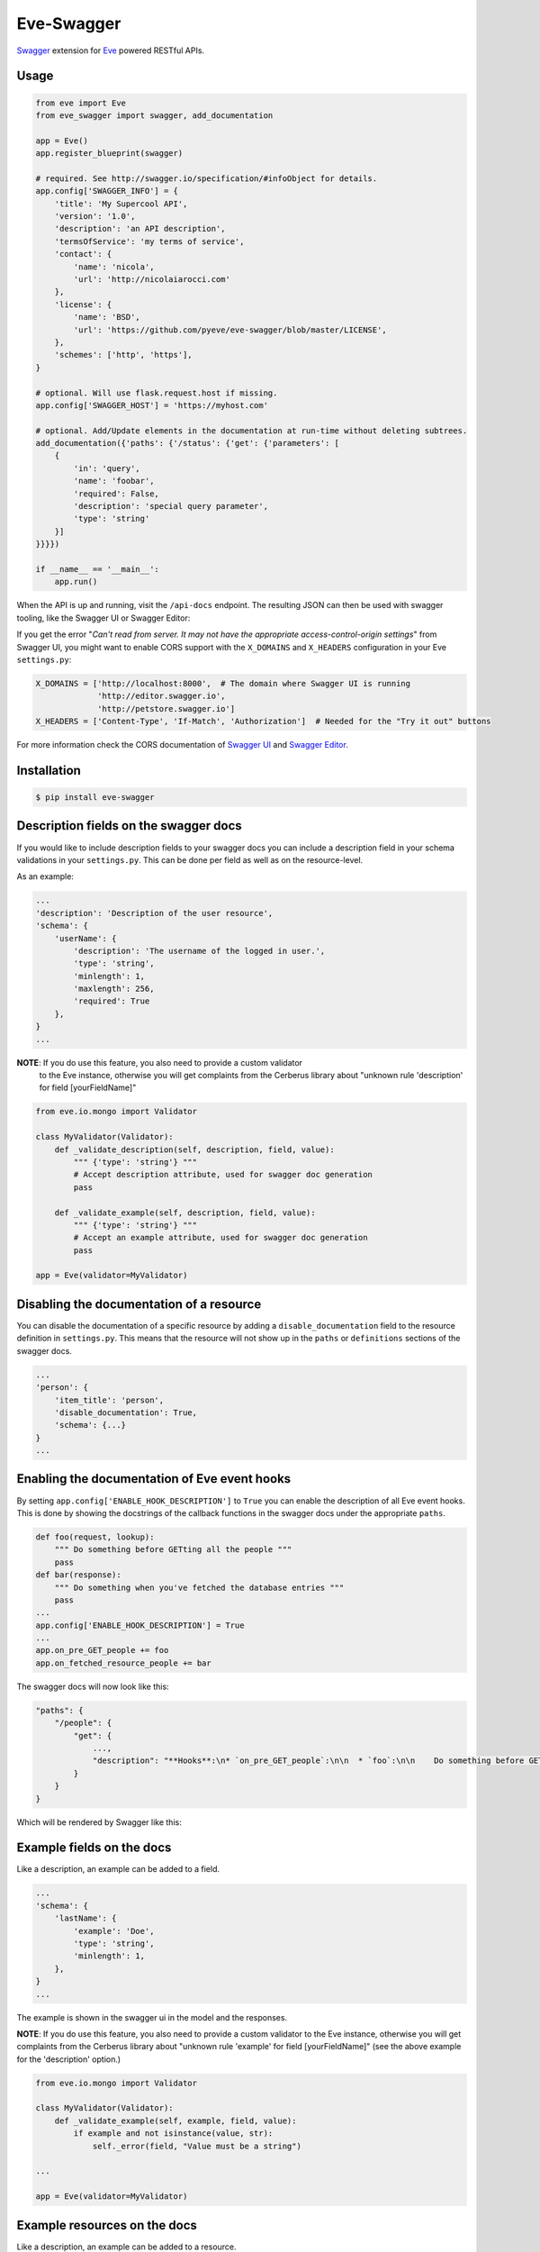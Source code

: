 Eve-Swagger |latest-version|
============================

|latest-version| |build-status| |python-support| |license| |black-formatting|

Swagger_ extension for Eve_ powered RESTful APIs.

Usage
-----
.. code-block:: python

    from eve import Eve
    from eve_swagger import swagger, add_documentation

    app = Eve()
    app.register_blueprint(swagger)

    # required. See http://swagger.io/specification/#infoObject for details.
    app.config['SWAGGER_INFO'] = {
        'title': 'My Supercool API',
        'version': '1.0',
        'description': 'an API description',
        'termsOfService': 'my terms of service',
        'contact': {
            'name': 'nicola',
            'url': 'http://nicolaiarocci.com'
        },
        'license': {
            'name': 'BSD',
            'url': 'https://github.com/pyeve/eve-swagger/blob/master/LICENSE',
        },
        'schemes': ['http', 'https'],
    }

    # optional. Will use flask.request.host if missing.
    app.config['SWAGGER_HOST'] = 'https://myhost.com'

    # optional. Add/Update elements in the documentation at run-time without deleting subtrees.
    add_documentation({'paths': {'/status': {'get': {'parameters': [
        {
            'in': 'query',
            'name': 'foobar',
            'required': False,
            'description': 'special query parameter',
            'type': 'string'
        }]
    }}}})

    if __name__ == '__main__':
        app.run()

When the API is up and running, visit the ``/api-docs`` endpoint. The resulting
JSON can then be used with swagger tooling, like the Swagger UI or Swagger Editor:

.. image:: resources/swagger_editor.png

If you get the error "*Can't read from server. It may not have the appropriate
access-control-origin settings*" from Swagger UI, you might want to enable CORS
support with the ``X_DOMAINS`` and ``X_HEADERS`` configuration in your Eve
``settings.py``:

.. code-block:: python

    X_DOMAINS = ['http://localhost:8000',  # The domain where Swagger UI is running
                 'http://editor.swagger.io',
                 'http://petstore.swagger.io']
    X_HEADERS = ['Content-Type', 'If-Match', 'Authorization']  # Needed for the "Try it out" buttons

For more information check the CORS documentation of `Swagger UI`_ and `Swagger
Editor`_.

Installation
------------
.. code-block::

    $ pip install eve-swagger


Description fields on the swagger docs
--------------------------------------

If you would like to include description fields to your swagger docs you can
include a description field in your schema validations in your ``settings.py``.
This can be done per field as well as on the resource-level.

As an example:

.. code-block:: python

    ...
    'description': 'Description of the user resource',
    'schema': {
        'userName': {
            'description': 'The username of the logged in user.',
            'type': 'string',
            'minlength': 1,
            'maxlength': 256,
            'required': True
        },
    }
    ...

**NOTE**: If you do use this feature, you also need to provide a custom validator
 to the Eve instance, otherwise you will get complaints from the Cerberus
 library about "unknown rule 'description' for field [yourFieldName]"

.. code-block:: python

    from eve.io.mongo import Validator

    class MyValidator(Validator):
        def _validate_description(self, description, field, value):
            """ {'type': 'string'} """
            # Accept description attribute, used for swagger doc generation
            pass

        def _validate_example(self, description, field, value):
            """ {'type': 'string'} """
            # Accept an example attribute, used for swagger doc generation
            pass

    app = Eve(validator=MyValidator)


Disabling the documentation of a resource
-----------------------------------------

You can disable the documentation of a specific resource by adding a ``disable_documentation`` field
to the resource definition in ``settings.py``. This means that the resource will not show up in
the ``paths`` or ``definitions`` sections of the swagger docs.

.. code-block:: python

    ...
    'person': {
        'item_title': 'person',
        'disable_documentation': True,
        'schema': {...}
    }
    ...

Enabling the documentation of Eve event hooks
---------------------------------------------

By setting ``app.config['ENABLE_HOOK_DESCRIPTION']`` to ``True`` you can enable the description of all Eve event hooks.
This is done by showing the docstrings of the callback functions in the swagger docs under the appropriate ``paths``.

.. code-block:: python

    def foo(request, lookup):
        """ Do something before GETting all the people """
        pass
    def bar(response):
        """ Do something when you've fetched the database entries """
        pass
    ...
    app.config['ENABLE_HOOK_DESCRIPTION'] = True
    ...
    app.on_pre_GET_people += foo
    app.on_fetched_resource_people += bar

The swagger docs will now look like this:

.. code-block:: python

    "paths": {
        "/people": {
            "get": {
                ...,
                "description": "**Hooks**:\n* `on_pre_GET_people`:\n\n  * `foo`:\n\n    Do something before GETting all the people\n\n\n* `on_fetched_resource_people`:\n\n  * `bar`:\n\n    Do something when you've fetched the database entries\n\n"
            }
        }
    }

Which will be rendered by Swagger like this:

.. image:: resources/hook_description.png

Example fields on the docs
--------------------------

Like a description, an example can be added to a field.

.. code-block:: python

    ...
    'schema': {
        'lastName': {
            'example': 'Doe',
            'type': 'string',
            'minlength': 1,
        },
    }
    ...

The example is shown in the swagger ui in the model and the responses.

.. image:: resources/example_field.png

**NOTE**: If you do use this feature, you also need to provide a custom
validator to the Eve instance, otherwise you will get complaints from the
Cerberus library about "unknown rule 'example' for field [yourFieldName]"
(see the above example for the 'description' option.)

.. code-block:: python

    from eve.io.mongo import Validator

    class MyValidator(Validator):
        def _validate_example(self, example, field, value):
            if example and not isinstance(value, str):
                self._error(field, "Value must be a string")

    ...

    app = Eve(validator=MyValidator)

Example resources on the docs
-----------------------------

Like a description, an example can be added to a resource.

.. code-block:: python

    ...
    'sub_resource': {
        'description': 'A sub resource to test regex urls.',
        'url': 'people/<regex("[a-f0-9]{24}"):personid>/related',
        'example': {'subject': 'A sub_resource object example'},

        'schema': {
            'personid': {
                'type': 'objectid',
                'data_relation': {
                    'resource': 'people',
                    'field': '_id', },
            },
            'subject': {'type': 'string'},
        }
    },
    ...

The resource example overrides the example generated from the schema definition, and can be used to hide fields that are defined on the server side.
The example is shown in the swagger ui in the parameters only.


Copyright
---------
Eve-Swagger is an open source project by `Nicola Iarocci`_.
See the original LICENSE_ for more information.

.. |latest-version| image:: https://img.shields.io/pypi/v/eve-swagger.svg
   :alt: Latest version on PyPI
   :target: https://pypi.python.org/pypi/eve-swagger
.. |build-status| image:: https://travis-ci.org/pyeve/eve-swagger.svg?branch=master
   :alt: Build status
   :target: https://travis-ci.org/pyeve/eve-swagger
.. |python-support| image:: https://img.shields.io/pypi/pyversions/eve-swagger.svg
   :target: https://pypi.python.org/pypi/eve-swagger
   :alt: Python versions
.. |license| image:: https://img.shields.io/pypi/l/eve-swagger.svg
   :alt: Software license
   :target: https://github.com/pyeve/eve-swagger/blob/master/LICENSE
.. |black-formatting| image:: https://img.shields.io/badge/code%20style-black-000000.svg
   :alt: Black code formatting
   :target: https://github.com/ambv/black

.. _Swagger: http://swagger.io/
.. _Eve: http://python-eve.org/
.. _`popular request`: https://github.com/pyeve/eve/issues/574
.. _LICENSE: https://github.com/pyeve/eve-swagger/blob/master/LICENSE
.. _`Nicola Iarocci`: http://nicolaiarocci.com
.. _`Swagger UI`: https://github.com/swagger-api/swagger-ui#enabling-cors
.. _`Swagger Editor`: https://github.com/swagger-api/swagger-editor/blob/master/docs/cors.md
